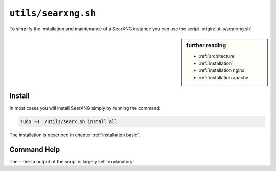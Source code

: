 
.. _searxng.sh:

====================
``utils/searxng.sh``
====================

To simplify the installation and maintenance of a SearXNG instance you can use the
script :origin:`utils/searxng.sh`.

.. sidebar:: further reading

   - :ref:`architecture`
   - :ref:`installation`
   - :ref:`installation nginx`
   - :ref:`installation apache`

Install
=======

In most cases you will install SearXNG simply by running the command:

.. code::  bash

   sudo -H ./utils/searx.sh install all

The installation is described in chapter :ref:`installation basic`.

.. _searxng.sh overview:

Command Help
============

The ``--help`` output of the script is largely self-explanatory:

.. program-output:: ../utils/searxng.sh --help
